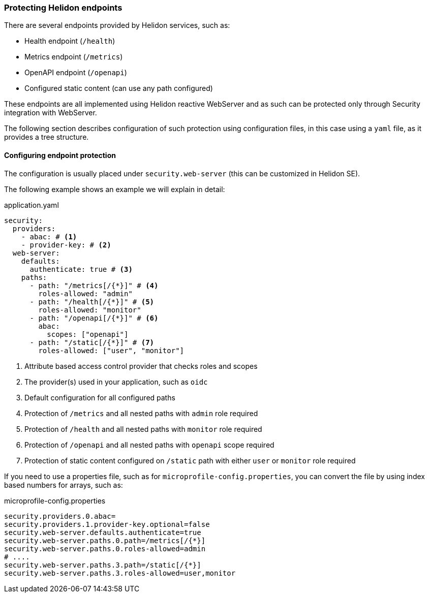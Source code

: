 ///////////////////////////////////////////////////////////////////////////////

    Copyright (c) 2020 Oracle and/or its affiliates.

    Licensed under the Apache License, Version 2.0 (the "License");
    you may not use this file except in compliance with the License.
    You may obtain a copy of the License at

        http://www.apache.org/licenses/LICENSE-2.0

    Unless required by applicable law or agreed to in writing, software
    distributed under the License is distributed on an "AS IS" BASIS,
    WITHOUT WARRANTIES OR CONDITIONS OF ANY KIND, either express or implied.
    See the License for the specific language governing permissions and
    limitations under the License.

///////////////////////////////////////////////////////////////////////////////

=== Protecting Helidon endpoints
:description: Helidon Security Endpoints
:keywords: helidon, security, static, content, health, openapi, metrics

There are several endpoints provided by Helidon services, such as:

- Health endpoint (`/health`)
- Metrics endpoint (`/metrics`)
- OpenAPI endpoint (`/openapi`)
- Configured static content (can use any path configured)

These endpoints are all implemented using Helidon reactive WebServer and as such
can be protected only through Security integration with WebServer.

The following section describes configuration of such protection using configuration files,
 in this case using a `yaml` file, as it provides a tree structure.

==== Configuring endpoint protection

The configuration is usually placed under `security.web-server` (this can be
customized in Helidon SE).

The following example shows an example we will explain in detail:

[source,yaml]
.application.yaml
----
security:
  providers:
    - abac: # <1>
    - provider-key: # <2>
  web-server:
    defaults:
      authenticate: true # <3>
    paths:
      - path: "/metrics[/{*}]" # <4>
        roles-allowed: "admin"
      - path: "/health[/{*}]" # <5>
        roles-allowed: "monitor"
      - path: "/openapi[/{*}]" # <6>
        abac:
          scopes: ["openapi"]
      - path: "/static[/{*}]" # <7>
        roles-allowed: ["user", "monitor"]
----

<1> Attribute based access control provider that checks roles and scopes
<2> The provider(s) used in your application, such as `oidc`
<3> Default configuration for all configured paths
<4> Protection of `/metrics` and all nested paths with `admin` role required
<5> Protection of `/health` and all nested paths with `monitor` role required
<6> Protection of `/openapi` and all nested paths with `openapi` scope required
<7> Protection of static content configured on `/static` path with either `user` or `monitor` role required

If you need to use a properties file, such as for `microprofile-config.properties`, you
can convert the file by using index based numbers for arrays, such as:

[source,yaml]
.microprofile-config.properties
----
security.providers.0.abac=
security.providers.1.provider-key.optional=false
security.web-server.defaults.authenticate=true
security.web-server.paths.0.path=/metrics[/{*}]
security.web-server.paths.0.roles-allowed=admin
# ....
security.web-server.paths.3.path=/static[/{*}]
security.web-server.paths.3.roles-allowed=user,monitor
----
